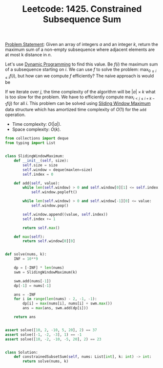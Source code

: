 :PROPERTIES:
:ID:       D70A7020-D906-4AB0-AE92-892071479C32
:END:
#+TITLE: Leetcode: 1425. Constrained Subsequence Sum

[[https://leetcode.com/problems/constrained-subsequence-sum/][Problem Statement]]: Given an array of integers $a$ and an integer $k$, return the maximum sum of a non-empty subsequence where adjacent elements are at most k distance in $n$.

Let's use [[id:241ABA4C-A86F-405F-B6FC-85BF441EB24B][Dynamic Programming]] to find this value. Be $f(i)$ the maximum sum of a subsequence starting on $i$.  We can use $f$ to solve the problem: $\max_{0 \leq i \leq i} f(i)$, but how can we compute $f$ efficiently?  The naive approach is would be

\begin{equation*}
  f(i)=\begin{cases}
    a[i], & \mbox{if $i = |a| - 1$} \\
    \max(a[i], a[i]+\max_{i < j \leq i + k - 1}_{} f(j)), & \mbox{otherwise}.
  \end{cases}
\end{equation*}

If we iterate over $j$, the time complexity of the algorithm will be $|a| \times k$ what is too slow for the problem.  We have to efficiently compute $\max_{i < j \leq i + k - 1}_{} f(j)$ for all $i$.  This problem can be solved using [[id:798B6359-F1A6-4B42-BBA1-2120D8CD228B][Sliding Window Maximum]] data structure which has amortized time complexity of $O(1)$ for the =add= operation.

- Time complexity: $O(|a|)$.
- Space complexity: $O(k)$.

#+begin_src python
  from collections import deque
  from typing import List


  class SlidingWindowMaximum:
      def __init__(self, size):
          self.size = size
          self.window = deque(maxlen=size)
          self.index = 0

      def add(self, value):
          while len(self.window) > 0 and self.window[0][1] <= self.index - self.size:
              self.window.popleft()

          while len(self.window) > 0 and self.window[-1][0] <= value:
              self.window.pop()

          self.window.append((value, self.index))
          self.index += 1

          return self.max()

      def max(self):
          return self.window[0][0]


  def solve(nums, k):
      INF = 10**9

      dp = [-INF] * len(nums)
      swm = SlidingWindowMaximum(k)

      swm.add(nums[-1])
      dp[-1] = nums[-1]

      ans = -INF
      for i in range(len(nums) - 2, -1, -1):
          dp[i] = max(nums[i], nums[i] + swm.max())
          ans = max(ans, swm.add(dp[i]))

      return ans


  assert solve([10, 2, -10, 5, 20], 2) == 37
  assert solve([-1, -2, -3], 1) == -1
  assert solve([10, -2, -10, -5, 20], 2) == 23


  class Solution:
      def constrainedSubsetSum(self, nums: List[int], k: int) -> int:
          return solve(nums, k)
#+end_src
